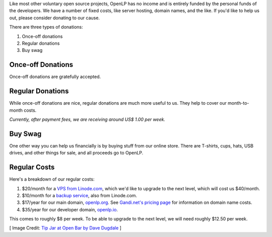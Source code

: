.. title: Donate to OpenLP
.. slug: donate
.. date: 2015-10-03 20:31:32 UTC
.. type: text
.. previewimage: /cover-images/donate.jpg

Like most other voluntary open source projects, OpenLP has no income and is entirely funded by the personal funds of
the developers. We have a number of fixed costs, like server hosting, domain names, and the like. If you'd like to
help us out, please consider donating to our cause.

There are three types of donations:

1. Once-off donations
2. Regular donations
3. Buy swag

Once-off Donations
^^^^^^^^^^^^^^^^^^

Once-off donations are gratefully accepted.

.. raw:: html

    <div id="error-alert" class="alert alert-danger hidden" role="alert">
      <button type="button" class="close" data-dismiss="alert" aria-label="Close"><span aria-hidden="true">&times;</span></button>
      <p><strong>Error:</strong> <span id="error-message"></span></p>
    </div>
    <div id="success-alert" class="alert alert-success hidden" role="alert">
      <button type="button" class="close" data-dismiss="alert" aria-label="Close"><span aria-hidden="true">&times;</span></button>
      <p id="success-message"></p>
    </div>
    <div class="clearfix">
      <div class="col-lg-4 col-md-4 col-sm-6 col-xs-12">  
        <h3>PayPal <small>(Preferred)</small></h3>
        <p>You can donate via PayPal buy clicking the button.</p>
        <p><a class="btn btn-primary" href="https://paypal.me/raoulsnyman"><i class="fa fa-fw fa-paypal"></i> Donate via PayPal</a></p>
        <p class="small">You will be guided to create a PayPal account if you don't have one already.</p>
      </div>
      <div class="col-lg-4 col-md-4 col-sm-6 col-xs-12">  
        <h3>Bitcoin</h3>
        <p>Donate to us via Bitcoin using the address below.</p>
        <div class="input-group">
          <span class="input-group-addon"><i class="fa fa-fw fa-btc"></i></span>
          <input class="form-control type="text" value="1Hcuk8eX485NmfjUoPNSpJWci22FwuXJjV" readonly>
        </div>
      </div>
      <div class="col-lg-4 col-md-4 col-sm-6 col-xs-12">  
        <h3>Credit Card</h3>
        <p>We also accept donations via debit or credit card.</p>
        <form id="donate" class="form" role="form" action="donate-cc.php" method="POST">
          <input type="hidden" name="token" id="token">
          <input type="hidden" name="return-url" id="return-url">
          <div class="form-group">
            <label class="sr-only" for="donate-amount">Amount</label>
            <div class="input-group">
              <span class="input-group-addon">$</span>
              <input type="number" value="10" class="form-control" name="amount" id="amount">
              <span class="input-group-addon">.00</span>
            </div>
          </div>
          <div class="form-group">
            <button type="submit" id="donate-button" class="btn btn-primary"><i class="fa fa-fw fa-credit-card"></i> Donate to OpenLP</button>
            <div class="pull-right">
              <a href="https://stripe.com" title="Credit card donations processed by Stripe"><img src="/images/powered_by_stripe.png" alt="Credit card donations processed by Stripe"></a>
            </div>
          </div>
        </form>
      </div>
    </div>
    <hr>

Regular Donations
^^^^^^^^^^^^^^^^^
While once-off donations are nice, regular donations are much more useful to us. They help to cover our month-to-month
costs.

.. raw:: html

    <div class="clearfix">
      <div class="col-lg-4 col-md-4 col-sm-6 col-xs-12">  
        <h3>Gratipay</h3>
        <p>PalPal-based automated donation service.</p>
        <p><a class="btn btn-primary" href="https://gratipay.com/openlp"><i class="fa fa-fw fa-gratipay"></i> Support via Gratipay</a></p>
        <p class="small">Gratipay works weekly, so you'll need to divide your monthly donation into 4.</p>
      </div>
      <div class="col-lg-4 col-md-4 col-sm-6 col-xs-12">  
        <h3>Bitcoin</h3>
        <p>We don't currently have automated Bitcoin donations, but you're welcome to use Bitcoin.</p>
        <div class="input-group">
          <span class="input-group-addon"><i class="fa fa-fw fa-btc"></i></span>
          <input class="form-control type="text" value="1Hcuk8eX485NmfjUoPNSpJWci22FwuXJjV" readonly>
        </div>
      </div>
      <div class="col-lg-4 col-md-4 col-sm-6 col-xs-12">  
        <h3>Credit Card</h3>
        <p>We are currently investigating an option for automated debit or credit card donations.<p>
      </div>
    </div>

*Currently, after payment fees, we are receiving around US$ 1.00 per week.*

.. raw:: html

    <hr>

Buy Swag
^^^^^^^^
One other way you can help us financially is by buying stuff from our online store. There are T-shirts, cups, hats,
USB drives, and other things for sale, and all proceeds go to OpenLP.

.. raw:: html

    <p><a href="https://www.zazzle.com/openlp" class="btn btn-primary"><i class="fa fa-fw fa-shopping-basket"></i> Buy Some Swag</a></p>
    <hr>

Regular Costs
^^^^^^^^^^^^^
Here's a breakdown of our regular costs:

1. $20/month for a `VPS from Linode.com`_, which we'd like to upgrade to the next level, which will cost us $40/month.
2. $10/month for a `backup service`_, also from Linode.com.
3. $17/year for our main domain, `openlp.org`_. See `Gandi.net's pricing page`_ for information on domain name costs.
4. $35/year for our developer domain, `openlp.io`_.

This comes to roughly $8 per week. To be able to upgrade to the next level, we will need roughly $12.50 per week.


[ Image Credit: `Tip Jar at Open Bar by Dave Dugdale`_ ]

.. _VPS from Linode.com: https://www.linode.com/pricing
.. _backup service: https://www.linode.com/backups
.. _Gandi.net's pricing page: https://www.gandi.net/domain/price/info
.. _openlp.org: https://openlp.org/
.. _openlp.io: https://openlp.io/
.. _Tip Jar at Open Bar by Dave Dugdale: https://www.flickr.com/photos/davedugdale/5025601209/

